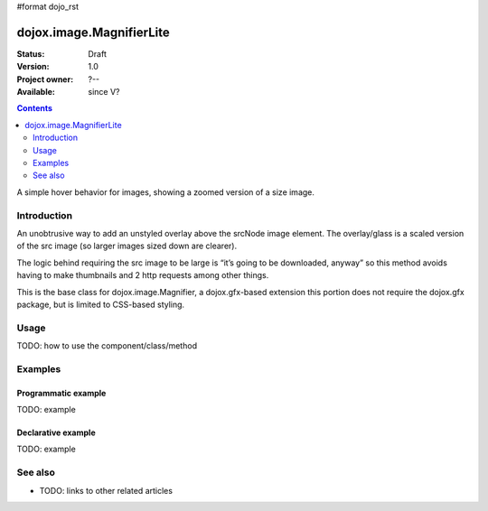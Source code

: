 #format dojo_rst

dojox.image.MagnifierLite
=========================

:Status: Draft
:Version: 1.0
:Project owner: ?--
:Available: since V?

.. contents::
   :depth: 2

A simple hover behavior for images, showing a zoomed version of a size image.


============
Introduction
============
An unobtrusive way to add an unstyled overlay above the srcNode image element. The overlay/glass is a scaled version of the src image (so larger images sized down are clearer).

The logic behind requiring the src image to be large is “it’s going to be downloaded, anyway” so this method avoids having to make thumbnails and 2 http requests among other things.

This is the base class for dojox.image.Magnifier, a dojox.gfx-based extension this portion does not require the dojox.gfx package, but is limited to CSS-based styling. 

=====
Usage
=====

TODO: how to use the component/class/method

.. cv-compound::

  .. cv:: javascript

       <script type="text/javascript">
         dojo.require("dojox.form.Button"); 	 
         dojo.require("dojox.image.MagnifierLite");                
       
        dojo.addOnLoad(function(){
		
		<button dojoType="dijit.form.Button" id="foob">
			Make It
			<script type="dojo/method" event="onClick">
				this.setAttribute("disabled",true);
				dijit.byId("foobd").setAttribute("disabled",false);
				new dojox.image.MagnifierLite({ scale:4.2, glassSize:200 },"foobar");
			</script>
		</button>

		<button dojoType="dijit.form.Button" id="foobd" disabled="disabled">
			Destroy It
			<script type="dojo/method" event="onClick">
				dijit.byId("foob").setAttribute("disabled",false);
				this.setAttribute("disabled",true);
				dijit.byId("foobar").destroy(true);
			</script>

		</button>
	});
        </script>

  .. cv:: html

       <p>Programatic: (destroy() removes this.domNode)<br></p>	
		
       <img id="foobar" style="width:585px; height:201px" scale="7" glassSize="185" 
                 dojoType="dojox.image.MagnifierLite"
                      src="http://www.zelda-infinite.com/games/zelda1/overworld.png" /> 		
		          
  .. cv:: css

   <style>
    @import "/moin_static163/js/dojo/trunk/release/dojo/dojox/image/resources/image.css";   
   </style>






========
Examples
========

Programmatic example
--------------------

TODO: example

Declarative example
-------------------

TODO: example


========
See also
========

* TODO: links to other related articles
